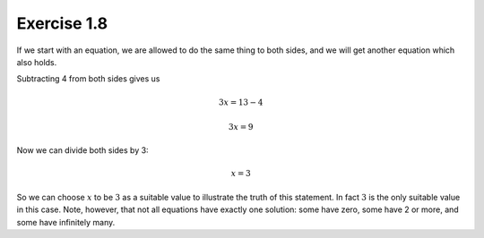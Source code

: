 Exercise 1.8
============

If we start with an equation, we are allowed to do the same thing to both
sides, and we will get another equation which also holds.

Subtracting 4 from both sides gives us

.. math::

  3x = 13 - 4

  3x = 9

Now we can divide both sides by 3:

.. math::

  x = 3

So we can choose :math:`x` to be :math:`3` as a suitable value to illustrate
the truth of this statement. In fact :math:`3` is the only suitable value in
this case. Note, however, that not all equations have exactly one solution:
some have zero, some have 2 or more, and some have infinitely many.
